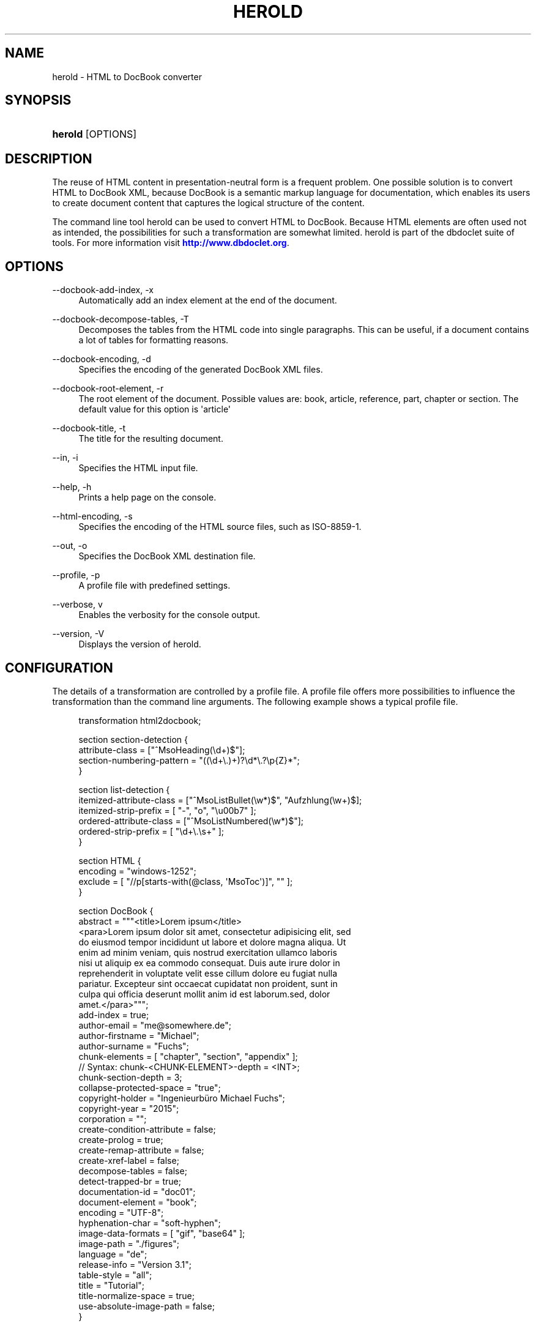'\" t
.\"     Title: herold
.\"    Author: Michael Fuchs
.\" Generator: DocBook XSL Stylesheets v1.78.1 <http://docbook.sf.net/>
.\"      Date: 11/21/2015
.\"    Manual: User Commands
.\"    Source: herold
.\"  Language: English
.\"
.TH "HEROLD" "1" "11/21/2015" "herold" "User Commands"
.\" -----------------------------------------------------------------
.\" * Define some portability stuff
.\" -----------------------------------------------------------------
.\" ~~~~~~~~~~~~~~~~~~~~~~~~~~~~~~~~~~~~~~~~~~~~~~~~~~~~~~~~~~~~~~~~~
.\" http://bugs.debian.org/507673
.\" http://lists.gnu.org/archive/html/groff/2009-02/msg00013.html
.\" ~~~~~~~~~~~~~~~~~~~~~~~~~~~~~~~~~~~~~~~~~~~~~~~~~~~~~~~~~~~~~~~~~
.ie \n(.g .ds Aq \(aq
.el       .ds Aq '
.\" -----------------------------------------------------------------
.\" * set default formatting
.\" -----------------------------------------------------------------
.\" disable hyphenation
.nh
.\" disable justification (adjust text to left margin only)
.ad l
.\" -----------------------------------------------------------------
.\" * MAIN CONTENT STARTS HERE *
.\" -----------------------------------------------------------------
.SH "NAME"
herold \- HTML to DocBook converter
.SH "SYNOPSIS"
.HP \w'\fBherold\fR\ 'u
\fBherold\fR [OPTIONS]
.SH "DESCRIPTION"
.PP
The reuse of HTML content in presentation\-neutral form is a frequent problem\&. One possible solution is to convert HTML to DocBook XML, because DocBook is a semantic markup language for documentation, which enables its users to create document content that captures the logical structure of the content\&.
.PP
The command line tool
herold
can be used to convert HTML to DocBook\&. Because HTML elements are often used not as intended, the possibilities for such a transformation are somewhat limited\&. herold is part of the dbdoclet suite of tools\&. For more information visit
\m[blue]\fBhttp://www\&.dbdoclet\&.org\fR\m[]\&.
.SH "OPTIONS"
.PP
\-\-docbook\-add\-index, \-x
.RS 4
Automatically add an index element at the end of the document\&.
.RE
.PP
\-\-docbook\-decompose\-tables, \-T
.RS 4
Decomposes the tables from the HTML code into single paragraphs\&. This can be useful, if a document contains a lot of tables for formatting reasons\&.
.RE
.PP
\-\-docbook\-encoding, \-d
.RS 4
Specifies the encoding of the generated DocBook XML files\&.
.RE
.PP
\-\-docbook\-root\-element, \-r
.RS 4
The root element of the document\&. Possible values are: book, article, reference, part, chapter or section\&. The default value for this option is \*(Aqarticle\*(Aq
.RE
.PP
\-\-docbook\-title, \-t
.RS 4
The title for the resulting document\&.
.RE
.PP
\-\-in, \-i
.RS 4
Specifies the HTML input file\&.
.RE
.PP
\-\-help, \-h
.RS 4
Prints a help page on the console\&.
.RE
.PP
\-\-html\-encoding, \-s
.RS 4
Specifies the encoding of the HTML source files, such as ISO\-8859\-1\&.
.RE
.PP
\-\-out, \-o
.RS 4
Specifies the DocBook XML destination file\&.
.RE
.PP
\-\-profile, \-p
.RS 4
A profile file with predefined settings\&.
.RE
.PP
\-\-verbose, v
.RS 4
Enables the verbosity for the console output\&.
.RE
.PP
\-\-version, \-V
.RS 4
Displays the version of herold\&.
.RE
.SH "CONFIGURATION"
.PP
The details of a transformation are controlled by a profile file\&. A profile file offers more possibilities to influence the transformation than the command line arguments\&. The following example shows a typical profile file\&.
.sp
.if n \{\
.RS 4
.\}
.nf
transformation html2docbook;

section section\-detection  {
    attribute\-class = ["^MsoHeading(\ed+)$"];
    section\-numbering\-pattern = "((\ed+\e\&.)+)?\ed*\e\&.?\ep{Z}*";
}

section list\-detection {
    itemized\-attribute\-class = ["^MsoListBullet(\ew*)$", "Aufzhlung(\ew+)$];
    itemized\-strip\-prefix = [ "\-", "o", "\eu00b7" ];
    ordered\-attribute\-class = ["^MsoListNumbered(\ew*)$"];
    ordered\-strip\-prefix = [ "\ed+\e\&.\es+" ];
}

section HTML {
    encoding = "windows\-1252";
    exclude = [ "//p[starts\-with(@class, \*(AqMsoToc\*(Aq)]", "" ];
}

section DocBook {
    abstract = """<title>Lorem ipsum</title>
<para>Lorem ipsum dolor sit amet, consectetur adipisicing elit, sed 
do eiusmod tempor incididunt ut labore et dolore magna aliqua\&. Ut 
enim ad minim veniam, quis nostrud exercitation ullamco laboris 
nisi ut aliquip ex ea commodo consequat\&. Duis aute irure dolor in 
reprehenderit in voluptate velit esse cillum dolore eu fugiat nulla
pariatur\&. Excepteur sint occaecat cupidatat non proident, sunt in
culpa qui officia deserunt mollit anim id est laborum\&.sed, dolor 
amet\&.</para>""";
    add\-index = true;
    author\-email = "me@somewhere\&.de";
    author\-firstname = "Michael";
    author\-surname = "Fuchs";
    chunk\-elements = [ "chapter", "section", "appendix" ];
// Syntax: chunk\-<CHUNK\-ELEMENT>\-depth = <INT>;
    chunk\-section\-depth = 3;  
    collapse\-protected\-space = "true";
    copyright\-holder = "Ingenieurbüro Michael Fuchs";
    copyright\-year = "2015";
    corporation = "";
    create\-condition\-attribute = false;
    create\-prolog = true;
    create\-remap\-attribute = false;
    create\-xref\-label = false;
    decompose\-tables = false;
    detect\-trapped\-br = true;
    documentation\-id = "doc01";
    document\-element = "book";
    encoding = "UTF\-8";
    hyphenation\-char = "soft\-hyphen";
    image\-data\-formats = [ "gif", "base64" ];
    image\-path = "\&./figures";
    language = "de";
    release\-info = "Version 3\&.1";
    table\-style = "all";
    title = "Tutorial";
    title\-normalize\-space = true;
    use\-absolute\-image\-path = false;
}
.fi
.if n \{\
.RE
.\}
.SS "Syntax"
.PP
A profile file consists mainly of sections\&. Sections are used to group parameters which share the same context\&. Every section must start with the keyword
\fIsection\fR
followed by the name of the section\&. After the name comes the block of parameters, which is surrounded by curly braces\&. Parameters can be of type String, Number, Boolean or Array\&. Strings must be framed with double quotes\&. If the String contains newlines, use three double quotes instead of one\&. Arrays are framed with square brackets\&. Inside an array, the elements must be comma separated\&. Every assignment must be finished by a semicolon\&. Multi line comments have the form
\fI/* my comment */\fR
, single line comments look like
\fI// my comment\en\fR\&.
.SS "Mandatory Elements"
.PP
A profile for herold must start with the line
transformation html2docbook;\&.
.SS "Section HTML"
.PP
The section HTML defines parameters, which control the loading and parsing of the HTML input data\&.
.PP
.PP
encoding
.RS 4
The character set used to read the input stream\&.
.RE
.PP
exclude
.RS 4
Defines an array of xpath expressions\&. All matches are removed from the HTML DOM tree before transformation\&.
.RE
.SS "Section DocBook"
.PP
.PP
abstract
.RS 4
The text for the abstract element of the info section\&. If the text is structured with newlines, use three double quotes as delimiters\&. If the text starts with a "<" character, it is embedded into an abstract element, otherwise the text is embedded into an para element inside of an abstract element\&. The text will parsed and can contain DocBook elements\&.
.RE
.PP
add\-index
.RS 4
If set to true, an index element is inserted at the end of the DocBook XML\&.
.RE
.PP
author\-email
.RS 4
The email address of the author\&. If this parameter is set, it is used to create an info section at the beginning of the document\&.
.RE
.PP
author\-firstname
.RS 4
The firstname of the author\&. If this parameter is set, it is used to create an info section at the beginning of the document\&.
.RE
.PP
author\-surname
.RS 4
The surname of the author\&. If this parameter is set, it is used to create an info section at the beginning of the document\&.
.RE
.PP
chunk\-elements
.RS 4
Defines an array of element names\&. If an element of this list is detected while writing the output, the element and all child nodes will be written to a separate file\&. This new file will be included into the parent file with an
\fBxi:include\fR
tag\&. Recursive structures result in recursive includes\&. You might want to use this, if you are transforming big HTML files and the resulting DocBook XML file becomes uncomfortable large\&.
.RE
.PP
chunk\-<CHUNK\-ELEMENT>\-depth
.RS 4
Defines the depth for a chunk element, until the chunking should be executed, eg
chunk\-section\-depth = 3\&. If an element defined for chunking is nested recursivley, you might want to control the depth to which the chunking should be done\&. The default depth is 1, which means only the topmost element is separated\&.
.RE
.PP
create\-xref\-label
.RS 4
if set to false, anchor elements doesn\*(Aqt get a xreflabel attribute\&.
.RE
.PP
decompose\-tables
.RS 4
If set to true, tables structures will be ignored\&. The content of the table cells will be inserted into the DocBook XML as a sequence of paragraphs\&. This parameter can be useful if your HTML contains tables for formatting purposes\&. Normally you want to get rid of them, because they tamper the logical structure\&.
.RE
.PP
document\-element
.RS 4
The document element you want to use\&. Must be one of article, book, part or reference\&.
.RE
.PP
encoding
.RS 4
The character set which will be used for writing the output file\&.
.RE
.PP
image\-data\-formats
.RS 4
An array of image formats\&. These formats will be inserted as imageobject elements, additionally to the format found in the src attribute of the corresponding img element\&. The original format is inserted twice with the roles "html" and "fo"\&. The other formats are inserted as "html\-<FORMAT>" and "fo\-<FORMAT>"\&.
.RE
.PP
title
.RS 4
The title of the resulting document\&. If this parameter is undefined, herold tries to dected the title from the head section of the HTML data\&.
.RE
.PP
use\-absolute\-image\-path
.RS 4
If you want absolute image paths in the fileref attribute of the imagedata element, set this parameter to true\&.
.RE
.SS "Section node"
.PP
The mapping of HTML elements to DocBook element can be fine tuned by using node sections\&. If you have HTML code which looks like the following fragment:
.sp
.if n \{\
.RS 4
.\}
.nf
<ol class="procedure">
  <li>Step 1</li>
  <li>Step 2</li>
  <li>Step 3</li>
</ol>
.fi
.if n \{\
.RE
.\}
.sp
The resulting DocBook XML after the transformation would normally look like:
.sp
.if n \{\
.RS 4
.\}
.nf
<orderedlist>
  <listitem>Step 1</listitem>
  <listitem>Step 2</listitem>
  <listitem>Step 3</listitem>
</orderlist>
.fi
.if n \{\
.RE
.\}
.sp
But what you would like to have is something like:
.sp
.if n \{\
.RS 4
.\}
.nf
<procedure>
  <step>Step 1</step>
  <step>Step 2</step>
  <step>Step 3</step>
</procedure>
.fi
.if n \{\
.RE
.\}
.sp
To achieve this, you can use the following rules in our profile:
.sp
.if n \{\
.RS 4
.\}
.nf
node "//ol[@class=\*(Aqprocedure\*(Aq]" {
  map\-to = "procedure";
}

node "//ol[@class=\*(Aqprocedure\*(Aq]/li" {
  map\-to = "step";
}
.fi
.if n \{\
.RE
.\}
.sp
After the keyword
node
follows a xpath expression which is matched against the document element of the HTML file (typically <html>)\&. The parameter
map\-to
defines the DocBook element, which is used instead of the default mapping element\&.
.SS "Section attribute"
.PP
An attribute section is more or less the same as a node section\&. Instead of redefining the mapping of a HTML element to a DocBook element, the mapping for an attribute is changed\&. The following section maps an attribute
class=\*(Aqprocedure\*(Aq
to
role=\*(Aqprocedure\*(Aq\&.
.sp
.if n \{\
.RS 4
.\}
.nf
attribute "//@class[contains(\&., \*(Aqprocedure\*(Aq)]" {
	map\-to = "role";
}
      
.fi
.if n \{\
.RE
.\}
.sp
.SS "Section section\-detection"
.PP
The section
\fIsection\-detection\fR
is used to detect section elements in HTML code and to strip off any numbering prefix from the titles\&.
.PP
Many authoring tools allow deeply nested sections\&. While exporting HTML, it happens, that the nesting becomes deeper than six levels\&. HTML provides header elements for up to six levels, h1\-h6, but no h7 or even more\&. At this point, the formatting is normally done with the help of CSS and div or p elements\&. herold is able to detect the header element of HTML, but it can not know about the export format of a specific tool\&. To solve this problem even for some cases, you can specify the parameter
\fIattribute\-class\fR\&. It consists of a list of regular expressions, which are matched against the class attribute of each HTML element\&. If a match is found, the element is considered as a section element\&. The regular expression can have group, which is interpreted as level indicator\&. The group must be the first group and it must match against a number, e\&.g\&.
^heading(\ed+)$\&. If the level can not be detected, a level of seven is assumed\&.
.PP
Because DocBook XSL stylesheets take care of the section numbering while transforming the DocBook XML to a specific output, it is often necessary to strip the numbering already defined in the HTML page\&. Otherwise you end up with two numbering texts in front of your titles\&. To help herold with the detection of numbering patterns, use the parameter
\fIsection\-numbering\-pattern\fR\&.
.PP
.PP
attribute\-class
.RS 4
A regular expression, which is applied to every p and div element\&. If the expression matches, the current element is handled as a section element\&. If the regular expression has groups, the first group will be used as nesting level, otherwise level seven is assumed\&.
.RE
.PP
section\-numbering\-pattern
.RS 4
Normally you want to get rid of the section numbering that comes with the HTML data, because it becomes part of the title text in DocBook\&. The section numbers will the appear twice in your target media\&. One from HTML and one from the DocBook XSL processing\&. The parameter section\-numbering\-pattern defines a regular expression, which is matched against the beginning of every section title\&. If it matches, the matching part is removed\&.
.RE
.SS "Section list\-detection"
.PP
Sometimes lists are not represented with ul, ol or dl tags, but they are represented as p tags with additional css formatting\&. If you use a tool, which creates or exports HTML with such a construct, the conversion will end up with para elements, instead of the corresponding list elements in DocBook\&. To recreate the lists in some cases, you can use the section
\fIlist\-detection\fR\&. The parameters
\fIitemized\-attribute\-class\fR
and
\fIordered\-attribute\-class\fR
let you define lists of regular expression, which should match against the class attribute of listitem elements in the HTML\&. herold tries to rebuild the proper list structure from this information, even for nested lists\&.
.SH "COPYRIGHT"
.PP
Copyright 2001\-2015 Michael Fuchs\&. License GPLv3+: GNU GPL version 3 or later
\m[blue]\fBhttp://gnu\&.org/licenses/gpl\&.html\fR\m[]\&. This is free software: you are free to change and redistribute it\&. There is NO WARRANTY, to the extent permitted by law\&.
.SH "AUTHOR"
.PP
\fBMichael Fuchs\fR
.RS 4
Software Engineer
.RE
